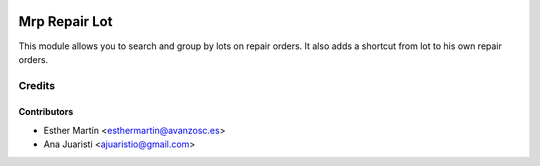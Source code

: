 .. image:: https://img.shields.io/badge/licence-AGPL--3-blue.svg
   :target: http://www.gnu.org/licenses/agpl-3.0-standalone.html
   :alt: License: AGPL-3

==============
Mrp Repair Lot
==============

This module allows you to search and group by lots on repair orders. It also
adds a shortcut from lot to his own repair orders.


Credits
=======


Contributors
------------
* Esther Martín <esthermartin@avanzosc.es>
* Ana Juaristi <ajuaristio@gmail.com>

